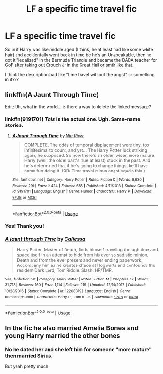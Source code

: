 #+TITLE: LF a specific time travel fic

* LF a specific time travel fic
:PROPERTIES:
:Author: Aubsedobs
:Score: 4
:DateUnix: 1556152456.0
:DateShort: 2019-Apr-25
:FlairText: Request
:END:
So in it Harry was like middle aged (I think, he at least had like some white hair) and accidentally went back in time bc he's an Unspeakable, then he got it "legalized" in the Bermuda Triangle and became the DADA teacher for GoF after taking out Crouch Jr in the Great Hall or smth like that.

I think the description had like "time travel without the angst" or something in it???


** linkffn(A Jaunt Through Time)

Edit: Uh, what in the world... is there a way to delete the linked message?
:PROPERTIES:
:Author: MuirgenEmrys
:Score: 2
:DateUnix: 1556156965.0
:DateShort: 2019-Apr-25
:END:

*** linkffn(9191701) /This/ is the actual one. Ugh. Same-name stories.
:PROPERTIES:
:Author: MuirgenEmrys
:Score: 4
:DateUnix: 1556157063.0
:DateShort: 2019-Apr-25
:END:

**** [[https://www.fanfiction.net/s/9191701/1/][*/A Jaunt Through Time/*]] by [[https://www.fanfiction.net/u/780029/Nia-River][/Nia River/]]

#+begin_quote
  COMPLETE. The odds of temporal displacement were tiny, too infinitesimal to count, and yet... The Harry Potter luck striking again, he supposed. So now there's an older, wiser, more mature Harry (well, the older part's true at least) stuck in the past. And he's determined that if he's going to change things, he'll have some fun doing it. (OR: Time travel minus angst equals this.)
#+end_quote

^{/Site/:} ^{fanfiction.net} ^{*|*} ^{/Category/:} ^{Harry} ^{Potter} ^{*|*} ^{/Rated/:} ^{Fiction} ^{K} ^{*|*} ^{/Words/:} ^{6,630} ^{*|*} ^{/Reviews/:} ^{291} ^{*|*} ^{/Favs/:} ^{2,424} ^{*|*} ^{/Follows/:} ^{688} ^{*|*} ^{/Published/:} ^{4/11/2013} ^{*|*} ^{/Status/:} ^{Complete} ^{*|*} ^{/id/:} ^{9191701} ^{*|*} ^{/Language/:} ^{English} ^{*|*} ^{/Genre/:} ^{Humor} ^{*|*} ^{/Characters/:} ^{Harry} ^{P.} ^{*|*} ^{/Download/:} ^{[[http://www.ff2ebook.com/old/ffn-bot/index.php?id=9191701&source=ff&filetype=epub][EPUB]]} ^{or} ^{[[http://www.ff2ebook.com/old/ffn-bot/index.php?id=9191701&source=ff&filetype=mobi][MOBI]]}

--------------

*FanfictionBot*^{2.0.0-beta} | [[https://github.com/tusing/reddit-ffn-bot/wiki/Usage][Usage]]
:PROPERTIES:
:Author: FanfictionBot
:Score: 2
:DateUnix: 1556157076.0
:DateShort: 2019-Apr-25
:END:


*** Yes! Thank you!
:PROPERTIES:
:Author: Aubsedobs
:Score: 3
:DateUnix: 1556157096.0
:DateShort: 2019-Apr-25
:END:


*** [[https://www.fanfiction.net/s/12208319/1/][*/A jaunt through Time/*]] by [[https://www.fanfiction.net/u/8401322/Caliessa][/Caliessa/]]

#+begin_quote
  Harry Potter, Master of Death, finds himself traveling through time and space itself in an attempt to hide from his ever so sadistic minion, Death and from the ever present and never ending paperwork. Accompany him as he creates chaos at Hogwarts and confounds the resident Dark Lord, Tom Riddle. Slash. HP/TMR.
#+end_quote

^{/Site/:} ^{fanfiction.net} ^{*|*} ^{/Category/:} ^{Harry} ^{Potter} ^{*|*} ^{/Rated/:} ^{Fiction} ^{M} ^{*|*} ^{/Chapters/:} ^{17} ^{*|*} ^{/Words/:} ^{31,713} ^{*|*} ^{/Reviews/:} ^{160} ^{*|*} ^{/Favs/:} ^{1,114} ^{*|*} ^{/Follows/:} ^{919} ^{*|*} ^{/Updated/:} ^{12/16/2017} ^{*|*} ^{/Published/:} ^{10/28/2016} ^{*|*} ^{/Status/:} ^{Complete} ^{*|*} ^{/id/:} ^{12208319} ^{*|*} ^{/Language/:} ^{English} ^{*|*} ^{/Genre/:} ^{Romance/Humor} ^{*|*} ^{/Characters/:} ^{Harry} ^{P.,} ^{Tom} ^{R.} ^{Jr.} ^{*|*} ^{/Download/:} ^{[[http://www.ff2ebook.com/old/ffn-bot/index.php?id=12208319&source=ff&filetype=epub][EPUB]]} ^{or} ^{[[http://www.ff2ebook.com/old/ffn-bot/index.php?id=12208319&source=ff&filetype=mobi][MOBI]]}

--------------

*FanfictionBot*^{2.0.0-beta} | [[https://github.com/tusing/reddit-ffn-bot/wiki/Usage][Usage]]
:PROPERTIES:
:Author: FanfictionBot
:Score: -2
:DateUnix: 1556157011.0
:DateShort: 2019-Apr-25
:END:


** In the fic he also married Amelia Bones and young Harry married the other bones
:PROPERTIES:
:Author: HarryAugust
:Score: 1
:DateUnix: 1556156047.0
:DateShort: 2019-Apr-25
:END:

*** No he dated her and she left him for someone "more mature" then married Sirius.

But yeah pretty much
:PROPERTIES:
:Author: Aubsedobs
:Score: 4
:DateUnix: 1556156158.0
:DateShort: 2019-Apr-25
:END:
